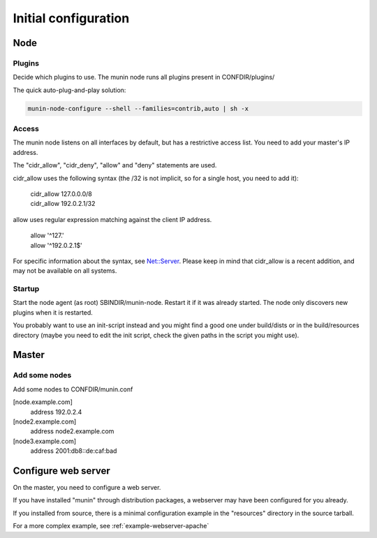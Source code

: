 =======================
 Initial configuration
=======================

Node
====

Plugins
-------

Decide which plugins to use. The munin node runs all plugins present
in CONFDIR/plugins/

The quick auto-plug-and-play solution:

.. code-block:: bash

 munin-node-configure --shell --families=contrib,auto | sh -x

Access
------

The munin node listens on all interfaces by default, but has a
restrictive access list. You need to add your master's IP address.

The "cidr_allow", "cidr_deny", "allow" and "deny" statements are used.

cidr_allow uses the following syntax (the /32 is not implicit, so for
a single host, you need to add it):

    | cidr_allow 127.0.0.0/8
    | cidr_allow 192.0.2.1/32

allow uses regular expression matching against the client IP address.

    | allow '^127\.'
    | allow '^192\.0\.2\.1$'

For specific information about the syntax, see `Net::Server
<http://search.cpan.org/dist/Net-Server/lib/Net/Server.pod>`_. Please
keep in mind that cidr_allow is a recent addition, and may not be
available on all systems.

Startup
-------

Start the node agent (as root) SBINDIR/munin-node. Restart it if it
was already started. The node only discovers new plugins when it is
restarted.

You probably want to use an init-script instead and you might find a
good one under build/dists or in the build/resources directory (maybe
you need to edit the init script, check the given paths in the script
you might use).

Master
======

Add some nodes
--------------

Add some nodes to CONFDIR/munin.conf

[node.example.com]
  address 192.0.2.4

[node2.example.com]
  address node2.example.com

[node3.example.com]
  address 2001:db8::de:caf:bad

Configure web server
====================

On the master, you need to configure a web server.

If you have installed "munin" through distribution
packages, a webserver may have been configured for you already.

If you installed from source, there is a minimal configuration example
in the "resources" directory in the source tarball.

For a more complex example, see :ref:`example-webserver-apache`
